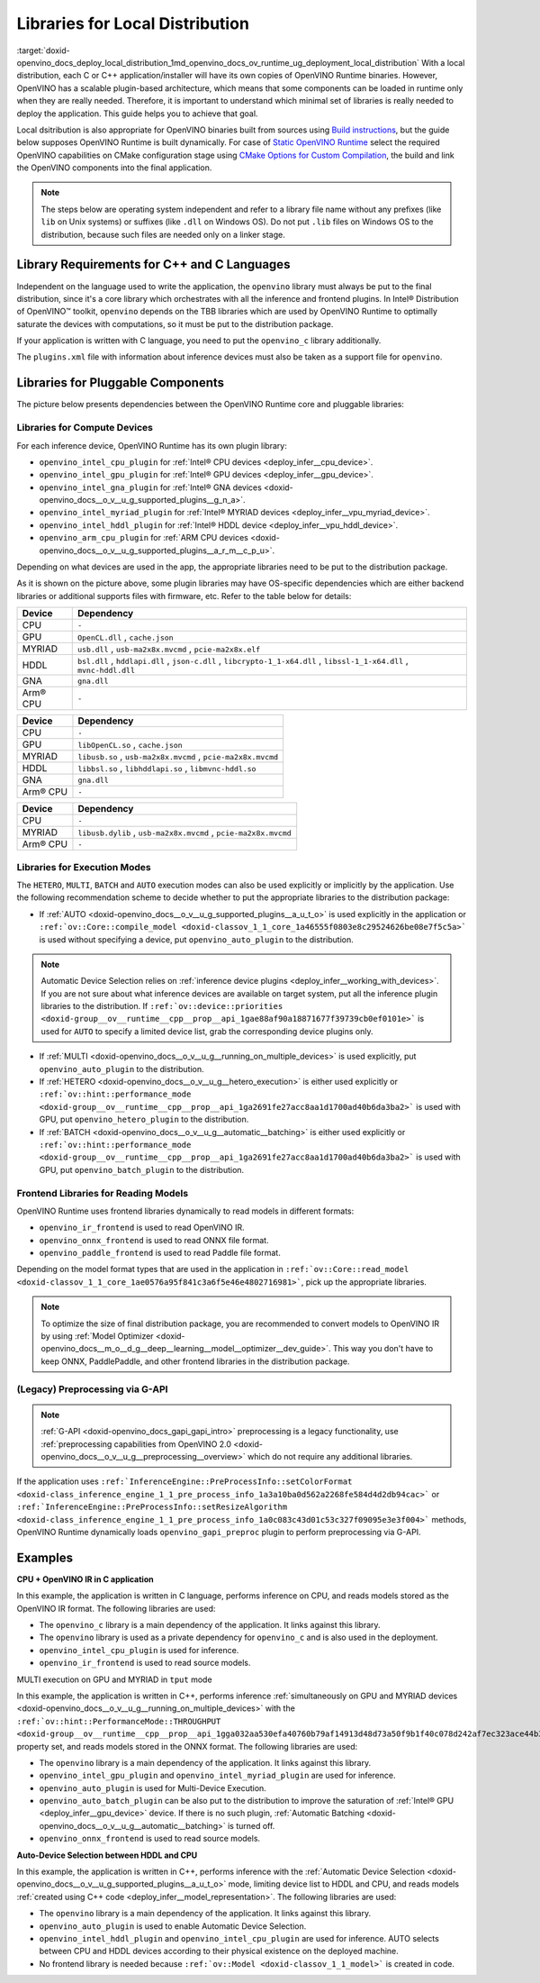 .. index:: pair: page; Libraries for Local Distribution
.. _doxid-openvino_docs_deploy_local_distribution:


Libraries for Local Distribution
================================

:target:`doxid-openvino_docs_deploy_local_distribution_1md_openvino_docs_ov_runtime_ug_deployment_local_distribution` With a local distribution, each C or C++ application/installer will have its own copies of OpenVINO Runtime binaries. However, OpenVINO has a scalable plugin-based architecture, which means that some components can be loaded in runtime only when they are really needed. Therefore, it is important to understand which minimal set of libraries is really needed to deploy the application. This guide helps you to achieve that goal.

Local dsitribution is also appropriate for OpenVINO binaries built from sources using `Build instructions <https://github.com/openvinotoolkit/openvino/wiki#how-to-build>`__, but the guide below supposes OpenVINO Runtime is built dynamically. For case of `Static OpenVINO Runtime <https://github.com/openvinotoolkit/openvino/wiki/StaticLibraries>`__ select the required OpenVINO capabilities on CMake configuration stage using `CMake Options for Custom Compilation <https://github.com/openvinotoolkit/openvino/wiki/CMakeOptionsForCustomCompilation>`__, the build and link the OpenVINO components into the final application.

.. note:: The steps below are operating system independent and refer to a library 
   file name without any prefixes (like ``lib`` on Unix systems) or suffixes (like 
   ``.dll`` on Windows OS). Do not put ``.lib`` files on Windows OS to the distribution, 
   because such files are needed only on a linker stage.





Library Requirements for C++ and C Languages
~~~~~~~~~~~~~~~~~~~~~~~~~~~~~~~~~~~~~~~~~~~~

Independent on the language used to write the application, the ``openvino`` library must always be put to the final distribution, since it's a core library which orchestrates with all the inference and frontend plugins. In Intel® Distribution of OpenVINO™ toolkit, ``openvino`` depends on the TBB libraries which are used by OpenVINO Runtime to optimally saturate the devices with computations, so it must be put to the distribution package.

If your application is written with C language, you need to put the ``openvino_c`` library additionally.

The ``plugins.xml`` file with information about inference devices must also be taken as a support file for ``openvino``.

Libraries for Pluggable Components
~~~~~~~~~~~~~~~~~~~~~~~~~~~~~~~~~~

The picture below presents dependencies between the OpenVINO Runtime core and pluggable libraries:

.. image:: ./_assets/deployment_full.png

Libraries for Compute Devices
-----------------------------

For each inference device, OpenVINO Runtime has its own plugin library:

* ``openvino_intel_cpu_plugin`` for :ref:`Intel® CPU devices <deploy_infer__cpu_device>`.

* ``openvino_intel_gpu_plugin`` for :ref:`Intel® GPU devices <deploy_infer__gpu_device>`.

* ``openvino_intel_gna_plugin`` for :ref:`Intel® GNA devices <doxid-openvino_docs__o_v__u_g_supported_plugins__g_n_a>`.

* ``openvino_intel_myriad_plugin`` for :ref:`Intel® MYRIAD devices <deploy_infer__vpu_myriad_device>`.

* ``openvino_intel_hddl_plugin`` for :ref:`Intel® HDDL device <deploy_infer__vpu_hddl_device>`.

* ``openvino_arm_cpu_plugin`` for :ref:`ARM CPU devices <doxid-openvino_docs__o_v__u_g_supported_plugins__a_r_m__c_p_u>`.

Depending on what devices are used in the app, the appropriate libraries need to be put to the distribution package.

As it is shown on the picture above, some plugin libraries may have OS-specific dependencies which are either backend libraries or additional supports files with firmware, etc. Refer to the table below for details:

.. raw:: html

    <div class="collapsible-section" data-title="Windows OS: Click to expand/collapse">

.. list-table::
    :header-rows: 1

    * - Device
      - Dependency
    * - CPU
      - ``-``
    * - GPU
      - ``OpenCL.dll`` , ``cache.json``
    * - MYRIAD
      - ``usb.dll`` , ``usb-ma2x8x.mvcmd`` , ``pcie-ma2x8x.elf``
    * - HDDL
      - ``bsl.dll`` , ``hddlapi.dll`` , ``json-c.dll`` , ``libcrypto-1_1-x64.dll`` , ``libssl-1_1-x64.dll`` , ``mvnc-hddl.dll``
    * - GNA
      - ``gna.dll``
    * - Arm® CPU
      - ``-``

.. raw:: html

    </div>









.. raw:: html

    <div class="collapsible-section" data-title="Linux OS: Click to expand/collapse">

.. list-table::
    :header-rows: 1

    * - Device
      - Dependency
    * - CPU
      - ``-``
    * - GPU
      - ``libOpenCL.so`` , ``cache.json``
    * - MYRIAD
      - ``libusb.so`` , ``usb-ma2x8x.mvcmd`` , ``pcie-ma2x8x.mvcmd``
    * - HDDL
      - ``libbsl.so`` , ``libhddlapi.so`` , ``libmvnc-hddl.so``
    * - GNA
      - ``gna.dll``
    * - Arm® CPU
      - ``-``

.. raw:: html

    </div>









.. raw:: html

    <div class="collapsible-section" data-title="MacOS: Click to expand/collapse">

.. list-table::
    :header-rows: 1

    * - Device
      - Dependency
    * - CPU
      - ``-``
    * - MYRIAD
      - ``libusb.dylib`` , ``usb-ma2x8x.mvcmd`` , ``pcie-ma2x8x.mvcmd``
    * - Arm® CPU
      - ``-``

.. raw:: html

    </div>

Libraries for Execution Modes
-----------------------------

The ``HETERO``, ``MULTI``, ``BATCH`` and ``AUTO`` execution modes can also be used explicitly or implicitly by the application. Use the following recommendation scheme to decide whether to put the appropriate libraries to the distribution package:

* If :ref:`AUTO <doxid-openvino_docs__o_v__u_g_supported_plugins__a_u_t_o>` is used explicitly in the application or ``:ref:`ov::Core::compile_model <doxid-classov_1_1_core_1a46555f0803e8c29524626be08e7f5c5a>``` is used without specifying a device, put ``openvino_auto_plugin`` to the distribution.

.. note:: Automatic Device Selection relies on 
   :ref:`inference device plugins <deploy_infer__working_with_devices>`. 
   If you are not sure about what inference devices are available on target system, 
   put all the inference plugin libraries to the distribution. If 
   ``:ref:`ov::device::priorities <doxid-group__ov__runtime__cpp__prop__api_1gae88af90a18871677f39739cb0ef0101e>``` 
   is used for ``AUTO`` to specify a limited device list, grab the corresponding device plugins only.





* If :ref:`MULTI <doxid-openvino_docs__o_v__u_g__running_on_multiple_devices>` is used explicitly, put ``openvino_auto_plugin`` to the distribution.

* If :ref:`HETERO <doxid-openvino_docs__o_v__u_g__hetero_execution>` is either used explicitly or ``:ref:`ov::hint::performance_mode <doxid-group__ov__runtime__cpp__prop__api_1ga2691fe27acc8aa1d1700ad40b6da3ba2>``` is used with GPU, put ``openvino_hetero_plugin`` to the distribution.

* If :ref:`BATCH <doxid-openvino_docs__o_v__u_g__automatic__batching>` is either used explicitly or ``:ref:`ov::hint::performance_mode <doxid-group__ov__runtime__cpp__prop__api_1ga2691fe27acc8aa1d1700ad40b6da3ba2>``` is used with GPU, put ``openvino_batch_plugin`` to the distribution.

Frontend Libraries for Reading Models
-------------------------------------

OpenVINO Runtime uses frontend libraries dynamically to read models in different formats:

* ``openvino_ir_frontend`` is used to read OpenVINO IR.

* ``openvino_onnx_frontend`` is used to read ONNX file format.

* ``openvino_paddle_frontend`` is used to read Paddle file format.

Depending on the model format types that are used in the application in ``:ref:`ov::Core::read_model <doxid-classov_1_1_core_1ae0576a95f841c3a6f5e46e4802716981>```, pick up the appropriate libraries.

.. note:: To optimize the size of final distribution package, you are recommended 
   to convert models to OpenVINO IR by using 
   :ref:`Model Optimizer <doxid-openvino_docs__m_o__d_g__deep__learning__model__optimizer__dev_guide>`. 
   This way you don't have to keep ONNX, PaddlePaddle, and other frontend libraries in the distribution package.





(Legacy) Preprocessing via G-API
--------------------------------

.. note:: :ref:`G-API <doxid-openvino_docs_gapi_gapi_intro>` preprocessing is a legacy 
   functionality, use :ref:`preprocessing capabilities from OpenVINO 2.0 <doxid-openvino_docs__o_v__u_g__preprocessing__overview>` 
   which do not require any additional libraries.



If the application uses ``:ref:`InferenceEngine::PreProcessInfo::setColorFormat <doxid-class_inference_engine_1_1_pre_process_info_1a3a10ba0d562a2268fe584d4d2db94cac>``` or ``:ref:`InferenceEngine::PreProcessInfo::setResizeAlgorithm <doxid-class_inference_engine_1_1_pre_process_info_1a0c083c43d01c53c327f09095e3e3f004>``` methods, OpenVINO Runtime dynamically loads ``openvino_gapi_preproc`` plugin to perform preprocessing via G-API.

Examples
~~~~~~~~

**CPU + OpenVINO IR in C application**

In this example, the application is written in C language, performs inference on CPU, and reads models stored as the OpenVINO IR format. The following libraries are used:

* The ``openvino_c`` library is a main dependency of the application. It links against this library.

* The ``openvino`` library is used as a private dependency for ``openvino_c`` and is also used in the deployment.

* ``openvino_intel_cpu_plugin`` is used for inference.

* ``openvino_ir_frontend`` is used to read source models.

MULTI execution on GPU and MYRIAD in ``tput`` mode

In this example, the application is written in C++, performs inference :ref:`simultaneously on GPU and MYRIAD devices <doxid-openvino_docs__o_v__u_g__running_on_multiple_devices>` with the ``:ref:`ov::hint::PerformanceMode::THROUGHPUT <doxid-group__ov__runtime__cpp__prop__api_1gga032aa530efa40760b79af14913d48d73a50f9b1f40c078d242af7ec323ace44b3>``` property set, and reads models stored in the ONNX format. The following libraries are used:

* The ``openvino`` library is a main dependency of the application. It links against this library.

* ``openvino_intel_gpu_plugin`` and ``openvino_intel_myriad_plugin`` are used for inference.

* ``openvino_auto_plugin`` is used for Multi-Device Execution.

* ``openvino_auto_batch_plugin`` can be also put to the distribution to improve the saturation of :ref:`Intel® GPU <deploy_infer__gpu_device>` device. If there is no such plugin, :ref:`Automatic Batching <doxid-openvino_docs__o_v__u_g__automatic__batching>` is turned off.

* ``openvino_onnx_frontend`` is used to read source models.

**Auto-Device Selection between HDDL and CPU**

In this example, the application is written in C++, performs inference with the :ref:`Automatic Device Selection <doxid-openvino_docs__o_v__u_g_supported_plugins__a_u_t_o>` mode, limiting device list to HDDL and CPU, and reads models :ref:`created using C++ code <deploy_infer__model_representation>`. The following libraries are used:

* The ``openvino`` library is a main dependency of the application. It links against this library.

* ``openvino_auto_plugin`` is used to enable Automatic Device Selection.

* ``openvino_intel_hddl_plugin`` and ``openvino_intel_cpu_plugin`` are used for inference. AUTO selects between CPU and HDDL devices according to their physical existence on the deployed machine.

* No frontend library is needed because ``:ref:`ov::Model <doxid-classov_1_1_model>``` is created in code.

